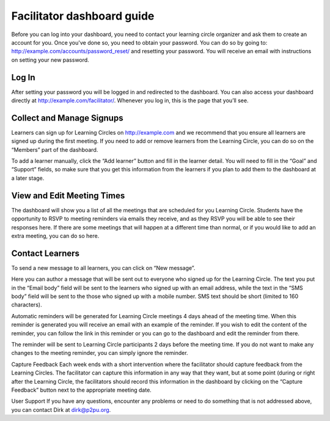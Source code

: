 Facilitator dashboard guide
===========================

Before you can log into your dashboard, you need to contact your learning circle organizer and ask them to create an account for you. Once you've done so, you need to obtain your password. You can do so by going to: http://example.com/accounts/password_reset/ and resetting your password. You will receive an email with instructions on setting your new password.

Log In
------

After setting your password you will be logged in and redirected to the dashboard. You can also access your dashboard directly at http://example.com/facilitator/. Whenever you log in, this is the page that you’ll see.

.. image:: _static/facilitator-dashboard.png

Collect and Manage Signups
--------------------------

Learners can sign up for Learning Circles on http://example.com and we recommend that you ensure all learners are signed up during the first meeting. If you need to add or remove learners from the Learning Circle, you can do so on the “Members” part of the dashboard.

To add a learner manually, click the “Add learner” button and fill in the learner detail. You will need to fill in the “Goal” and “Support” fields, so make sure that you get this information from the learners if you plan to add them to the dashboard at a later stage.


View and Edit Meeting Times
---------------------------

The dashboard will show you a list of all the meetings that are scheduled for you Learning Circle. Students have the opportunity to RSVP to meeting reminders via emails they receive, and as they RSVP you will be able to see their responses here. If there are some meetings that will happen at a different time than normal, or if you would like to add an extra meeting, you can do so here.



Contact Learners
----------------
To send a new message to all learners, you can click on “New message”.


Here you can author a message that will be sent out to everyone who signed up for the Learning Circle. The text you put in the “Email body” field will be sent to the learners who signed up with an email address, while the text in the “SMS body” field will be sent to the those who signed up with a mobile number. SMS text should be short (limited to 160 characters).



Automatic reminders will be generated for Learning Circle meetings 4 days ahead of the meeting time. When this reminder is generated you will receive an email with an example of the reminder. If you wish to edit the content of the reminder, you can follow the link in this reminder or you can go to the dashboard and edit the reminder from there.

The reminder will be sent to Learning Circle participants 2 days before the meeting time. If you do not want to make any changes to the meeting reminder, you can simply ignore the reminder.



Capture Feedback
Each week ends with a short intervention where the facilitator should capture feedback from the Learning Circles. The facilitator can capture this information in any way that they want, but at some point (during or right after the Learning Circle, the facilitators should record this information in the dashboard by clicking on the “Capture Feedback” button next to the appropriate meeting date.


User Support
If you have any questions, encounter any problems or need to do something that is not addressed above, you can contact Dirk at dirk@p2pu.org. 

